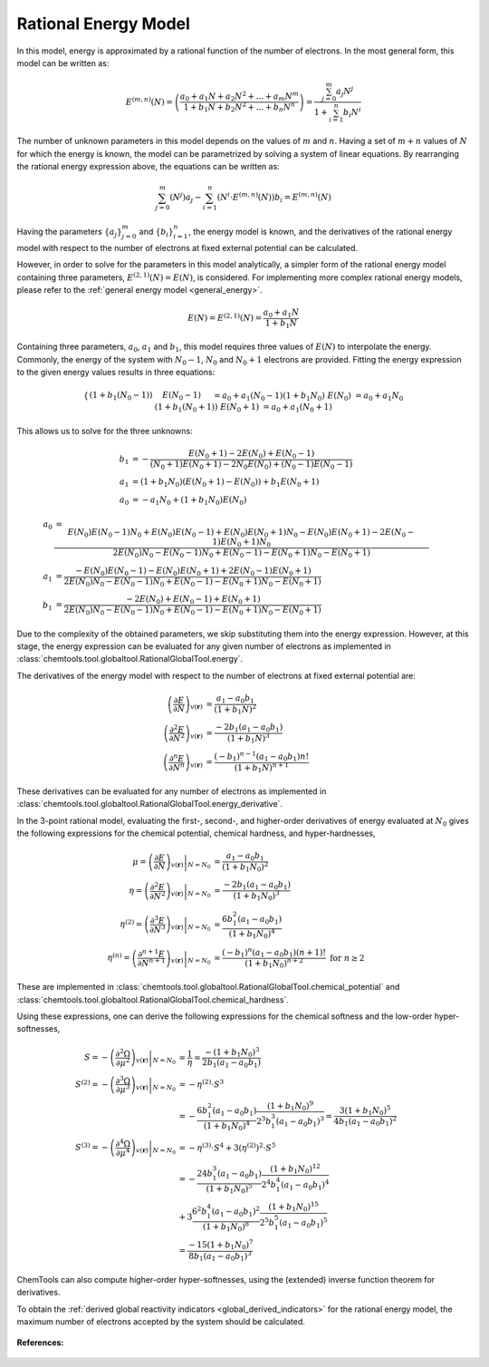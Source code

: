 ..
    : ChemTools is a collection of interpretive chemical tools for
    : analyzing outputs of the quantum chemistry calculations.
    :
    : Copyright (C) 2014-2015 The ChemTools Development Team
    :
    : This file is part of ChemTools.
    :
    : ChemTools is free software; you can redistribute it and/or
    : modify it under the terms of the GNU General Public License
    : as published by the Free Software Foundation; either version 3
    : of the License, or (at your option) any later version.
    :
    : ChemTools is distributed in the hope that it will be useful,
    : but WITHOUT ANY WARRANTY; without even the implied warranty of
    : MERCHANTABILITY or FITNESS FOR A PARTICULAR PURPOSE.  See the
    : GNU General Public License for more details.
    :
    : You should have received a copy of the GNU General Public License
    : along with this program; if not, see <http://www.gnu.org/licenses/>
    :
    : --


.. _rational_energy:

Rational Energy Model
=====================

In this model, energy is approximated by a rational function of the number of electrons.
In the most general form, this model can be written as:

 .. math::

    E^{(m,n)}\left(N\right) = \left( \frac{a_0 + a_1N + a_2{N^2} + ... + a_m{N^m}}{1 + b_1N + b_2{N^2} + ... + b_n{N^n}} \right)
                 = \frac{\sum_{j=0}^{m} a_j N^j}{1 + \sum_{i=1}^{n} b_i N^i}

The number of unknown parameters in this model depends on the values of :math:`m` and :math:`n`.
Having a set of :math:`m+n` values of :math:`N` for which the energy is known, the model can be parametrized
by solving a system of linear equations. By rearranging the rational energy expression above,
the equations can be written as:

 .. math::

    \sum_{j=0}^{m} \left(N^j\right) a_j - \sum_{i=1}^{n} \left(N^i \cdot E^{(m,n)}\left(N\right) \right) b_i = E^{(m,n)}\left(N\right)

Having the parameters :math:`\{a_j\}_{j=0}^m` and :math:`\{b_i\}_{i=1}^n`, the energy model is known,
and the derivatives of the rational energy model with respect to the number of electrons at fixed external
potential can be calculated.

However, in order to solve for the parameters in this model analytically, a simpler form of the rational energy model
containing three parameters, :math:`E^{(2,1)}\left(N\right) = E\left(N\right)`, is considered. For implementing more
complex rational energy models, please refer to the :ref:`general energy model <general_energy>`.

 .. math:: E\left(N\right) = E^{(2,1)}\left(N\right) = \frac{a_0 + a_1 N}{1 + b_1 N}

Containing three parameters, :math:`a_0`, :math:`a_1` and :math:`b_1`, this model requires
three values of :math:`E\left(N\right)` to interpolate the energy. Commonly, the energy of the system
with :math:`N_0 - 1`, :math:`N_0` and :math:`N_0 + 1` electrons are provided.
Fitting the energy expression to the given energy values results in three equations:

 .. math::

    \begin{cases}
     \left(1 + b_1 \left(N_0 - 1\right)\right) & E\left(N_0-1\right) &&= a_0 + a_1 \left(N_0 - 1\right)  \\
     \left(1 + b_1 N_0\right) & E\left(N_0\right) &&= a_0 + a_1 N_0 \\
     \left(1 + b_1 \left(N_0 + 1\right)\right) & E\left(N_0+1\right) &&= a_0 + a_1 \left(N_0 + 1\right) \\
    \end{cases}

This allows us to solve for the three unknowns:

 .. math::

    b_1 &= -\frac{E\left(N_0 + 1\right) - 2 E\left(N_0\right) + E\left(N_0 - 1\right)}
                 {\left(N_0 + 1\right) E\left(N_0 + 1\right) - 2 N_0 E\left(N_0\right) + \left(N_0 - 1\right) E\left(N_0 - 1\right)} \\
    a_1 &= \left(1 + b_1 N_0\right) \left(E\left(N_0 + 1\right) - E\left(N_0\right)\right) + b_1 E\left(N_0 + 1\right) \\
    a_0 &= - a_1 N_0 + \left(1 + b_1 N_0\right) E\left(N_0\right)

 .. math::

    a_0 &=  \frac{E\left(N_0\right) E\left(N_0-1\right) N_{0} + E\left(N_0\right) E\left(N_0-1\right) + E\left(N_0\right) E\left(N_0+1\right) N_{0} -
                E\left(N_0\right) E\left(N_0+1\right) - 2 E\left(N_0-1\right) E\left(N_0+1\right) N_{0}}{2 E\left(N_0\right) N_{0} - E\left(N_0-1\right) N_{0} + E\left(N_0-1\right) - E\left(N_0+1\right) N_{0} - E\left(N_0+1\right)} \\
    a_1 &=  \frac{- E\left(N_0\right) E\left(N_0-1\right) - E\left(N_0\right) E\left(N_0+1\right) + 2 E\left(N_0-1\right) E\left(N_0+1\right)}{2 E\left(N_0\right) N_{0} - E\left(N_0-1\right) N_{0} + E\left(N_0-1\right) - E\left(N_0+1\right) N_{0} - E\left(N_0+1\right)} \\
    b_1 &=  \frac{- 2 E\left(N_0\right) + E\left(N_0-1\right) + E\left(N_0+1\right)}{2 E\left(N_0\right) N_{0} - E\left(N_0-1\right) N_{0} + E\left(N_0-1\right) - E\left(N_0+1\right) N_{0} - E\left(N_0+1\right)}

Due to the complexity of the obtained parameters, we skip substituting them into the energy expression.
However, at this stage, the energy expression can be evaluated for any given number of electrons as
implemented in :class:`chemtools.tool.globaltool.RationalGlobalTool.energy`.

The derivatives of the energy model with respect to the number of electrons at
fixed external potential are:

 .. math::

    \left( \frac{\partial E}{\partial N} \right)_{v(\mathbf{r})}
	 &= \frac{a_1 - a_0 b_1}{\left(1 + b_1 N\right)^2} \\
    \left( \frac{\partial^2 E}{\partial N^2} \right)_{v(\mathbf{r})}
         &= \frac{-2 b_1 \left(a_1 - a_0 b_1\right)}{\left(1 + b_1 N\right)^3} \\
    \left( \frac{\partial^n E}{\partial N^n} \right)_{v(\mathbf{r})}
         &= \frac{(-b_1)^{n - 1} \left(a_1 - a_0 b_1\right) n!}{\left(1 + b_1 N\right)^{n+1}}

These derivatives can be evaluated for any number of electrons as implemented
in :class:`chemtools.tool.globaltool.RationalGlobalTool.energy_derivative`.

In the 3-point rational model, evaluating the first-, second-, and higher-order derivatives of energy evaluated
at :math:`N_0` gives the following expressions for the chemical potential, chemical hardness, and hyper-hardnesses,

 .. math::

    \mu = \left. \left( \frac{\partial E}{\partial N} \right)_{v(\mathbf{r})} \right|_{N = N_0}
       &= \frac{a_1 - a_0 b_1}{\left(1 + b_1 N_0\right)^2} \\
    \eta = \left. \left( \frac{\partial^2 E}{\partial N^2} \right)_{v(\mathbf{r})} \right|_{N = N_0}
        &= \frac{-2 b_1 \left(a_1 - a_0 b_1\right)}{\left(1 + b_1 N_0\right)^3} \\
    \eta^{(2)} = \left. \left( \frac{\partial^3 E}{\partial N^3} \right)_{v(\mathbf{r})} \right|_{N = N_0}
         &= \frac{6 b_1^2 \left(a_1 - a_0 b_1\right)}{\left(1 + b_1 N_0\right)^4} \\
    \eta^{(n)} = \left. \left( \frac{\partial^{n+1} E}{\partial N^{n+1}} \right)_{v(\mathbf{r})} \right|_{N = N_0}
         &= \frac{(-b_1)^n \left(a_1 - a_0 b_1\right) \left(n+1\right)!}{\left(1 + b_1 N_0\right)^{n+2}} \text{   for } n\geq2

These are implemented in :class:`chemtools.tool.globaltool.RationalGlobalTool.chemical_potential`
and :class:`chemtools.tool.globaltool.RationalGlobalTool.chemical_hardness`.

Using these expressions, one can derive the following expressions for the chemical softness and the low-order
hyper-softnesses,

 .. math::

    S = - \left. \left( \frac{\partial^2\Omega}{\partial\mu^2} \right)_{v(\mathbf{r})} \right|_{N = N_0}
     &= \frac{1}{\eta} = \frac{-\left(1 + b_1 N_0\right)^3}{2 b_1 \left(a_1 - a_0 b_1\right)} \\
    S^{(2)} = - \left. \left( \frac{\partial^{3}\Omega}{\partial\mu^{3}} \right)_{v(\mathbf{r})} \right|_{N = N_0}
           &= -\eta^{(2)} \cdot S^3 \\
           &= -\frac{6 b_1^2 \left(a_1 - a_0 b_1\right)}{\left(1 + b_1 N_0\right)^4}
	       \frac{\left(1 + b_1 N_0\right)^9}{2^3 b_1^3 \left(a_1 - a_0 b_1\right)^3}
           = \frac{3 \left(1 + b_1 N_0\right)^5}{4 b_1 \left(a_1 - a_0 b_1\right)^2} \\
    S^{(3)} = - \left. \left( \frac{\partial^{4}\Omega}{\partial\mu^{4}} \right)_{v(\mathbf{r})} \right|_{N = N_0}
           &= -\eta^{(3)} \cdot S^4 + 3 \left(\eta^{(2)}\right)^2 \cdot S^5 \\
	   &= -\frac{24 b_1^3 \left(a_1 - a_0 b_1\right)}{\left(1 + b_1 N_0\right)^5}
	       \frac{\left(1 + b_1 N_0\right)^12}{2^4 b_1^4 \left(a_1 - a_0 b_1\right)^4} \\
	   &  + 3\frac{6^2 b_1^4 \left(a_1 - a_0 b_1\right)^2}{\left(1 + b_1 N_0\right)^8}
	       \frac{\left(1 + b_1 N_0\right)^15}{2^5 b_1^5 \left(a_1 - a_0 b_1\right)^5} \\
	   &= \frac{-15 \left(1 + b_1 N_0\right)^7}{8 b_1 \left(a_1 - a_0 b_1\right)^3}


ChemTools can also compute higher-order hyper-softnesses, using the (extended) inverse function theorem for
derivatives.

To obtain the :ref:`derived global reactivity indicators <global_derived_indicators>` for
the rational energy model, the maximum number of electrons accepted by the system should be calculated.

 .. TODO::
    #. Include :math:`N_{\text{max}}=\infty` and derived global reactivity tools

**References:**

 .. TODO::
    #. Add references
